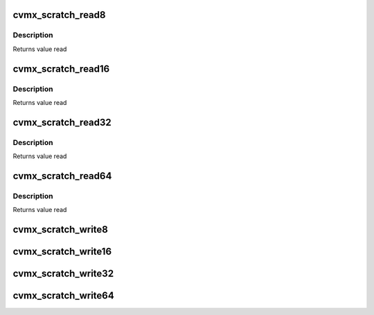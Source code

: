 .. -*- coding: utf-8; mode: rst -*-
.. src-file: arch/mips/include/asm/octeon/cvmx-scratch.h

.. _`cvmx_scratch_read8`:

cvmx_scratch_read8
==================

.. c:function:: uint8_t cvmx_scratch_read8(uint64_t address)

    :param uint64_t address:
        byte address to read from

.. _`cvmx_scratch_read8.description`:

Description
-----------

Returns value read

.. _`cvmx_scratch_read16`:

cvmx_scratch_read16
===================

.. c:function:: uint16_t cvmx_scratch_read16(uint64_t address)

    :param uint64_t address:
        byte address to read from

.. _`cvmx_scratch_read16.description`:

Description
-----------

Returns value read

.. _`cvmx_scratch_read32`:

cvmx_scratch_read32
===================

.. c:function:: uint32_t cvmx_scratch_read32(uint64_t address)

    :param uint64_t address:
        byte address to read from

.. _`cvmx_scratch_read32.description`:

Description
-----------

Returns value read

.. _`cvmx_scratch_read64`:

cvmx_scratch_read64
===================

.. c:function:: uint64_t cvmx_scratch_read64(uint64_t address)

    :param uint64_t address:
        byte address to read from

.. _`cvmx_scratch_read64.description`:

Description
-----------

Returns value read

.. _`cvmx_scratch_write8`:

cvmx_scratch_write8
===================

.. c:function:: void cvmx_scratch_write8(uint64_t address, uint64_t value)

    :param uint64_t address:
        byte address to write to

    :param uint64_t value:
        value to write

.. _`cvmx_scratch_write16`:

cvmx_scratch_write16
====================

.. c:function:: void cvmx_scratch_write16(uint64_t address, uint64_t value)

    :param uint64_t address:
        byte address to write to

    :param uint64_t value:
        value to write

.. _`cvmx_scratch_write32`:

cvmx_scratch_write32
====================

.. c:function:: void cvmx_scratch_write32(uint64_t address, uint64_t value)

    :param uint64_t address:
        byte address to write to

    :param uint64_t value:
        value to write

.. _`cvmx_scratch_write64`:

cvmx_scratch_write64
====================

.. c:function:: void cvmx_scratch_write64(uint64_t address, uint64_t value)

    :param uint64_t address:
        byte address to write to

    :param uint64_t value:
        value to write

.. This file was automatic generated / don't edit.

